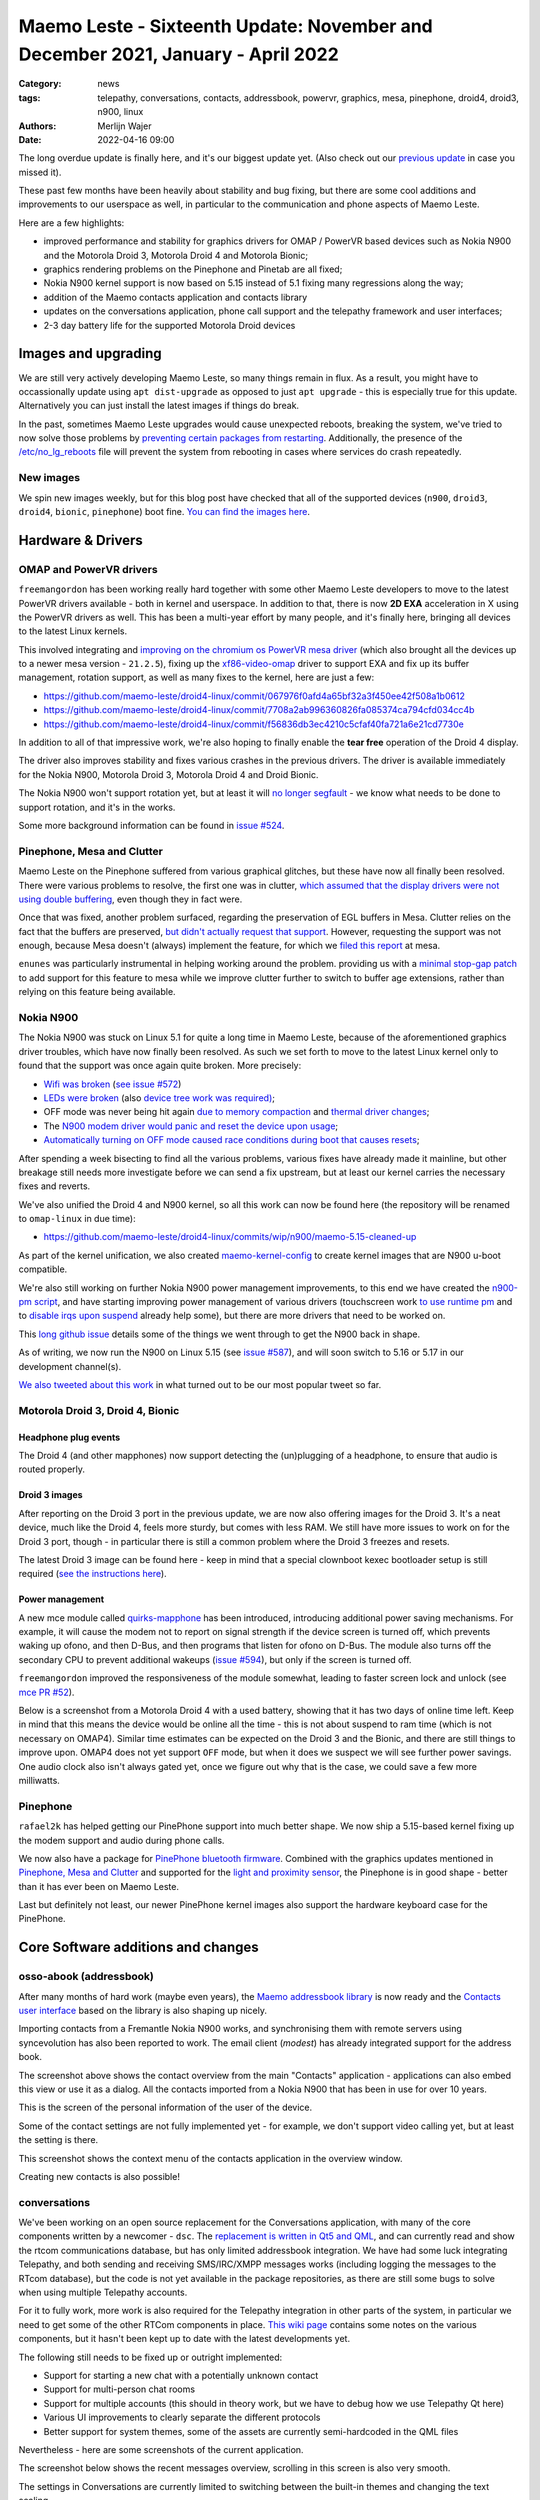 Maemo Leste - Sixteenth Update: November and December 2021, January - April 2022
################################################################################

:Category: news
:tags: telepathy, conversations, contacts, addressbook, powervr, graphics, mesa,
       pinephone, droid4, droid3, n900, linux
:authors: Merlijn Wajer
:date: 2022-04-16 09:00

The long overdue update is finally here, and it's our biggest update yet.
(Also check out our `previous update  <{filename}/maemo-leste-update-october-2021.rst>`_ in case you missed it).

These past few months have been heavily about stability and bug fixing, but
there are some cool additions and improvements to our userspace as well, in
particular to the communication and phone aspects of Maemo Leste.

Here are a few highlights:

* improved performance and stability for graphics drivers for OMAP / PowerVR based devices such as Nokia
  N900 and the Motorola Droid 3, Motorola Droid 4 and Motorola Bionic;
* graphics rendering problems on the Pinephone and Pinetab are all fixed;
* Nokia N900 kernel support is now based on 5.15 instead of 5.1 fixing many
  regressions along the way;
* addition of the Maemo contacts application and contacts library
* updates on the conversations application, phone call support and the
  telepathy framework and user interfaces;
* 2-3 day battery life for the supported Motorola Droid devices

Images and upgrading
====================

We are still very actively developing Maemo Leste, so many things remain in
flux. As a result, you might have to occassionally update using ``apt
dist-upgrade`` as opposed to just ``apt upgrade`` - this is especially true for
this update. Alternatively you can just install the latest images if things do
break.

In the past, sometimes Maemo Leste upgrades would cause unexpected reboots,
breaking the system, we've tried to now solve those problems by `preventing
certain packages from restarting
<https://github.com/maemo-leste/leste-config/blob/master/leste-config-common/usr/sbin/policy-rc.d.leste>`_.
Additionally, the presence of the `/etc/no_lg_reboots
<https://github.com/maemo-leste/leste-config/blob/master/leste-config-common/etc/no_lg_reboots.leste>`_
file will prevent the system from rebooting in cases where services do crash
repeatedly.

New images
----------

We spin new images weekly, but for this blog post have checked that all of the
supported devices (``n900``, ``droid3``, ``droid4``, ``bionic``, ``pinephone``)
boot fine. `You can find the images here <https://maedevu.maemo.org/images/>`_.


Hardware & Drivers
==================

OMAP and PowerVR drivers
------------------------

``freemangordon`` has been working really hard together with some other Maemo
Leste developers to move to the latest PowerVR drivers available - both in
kernel and userspace. In addition to that, there is now **2D EXA** acceleration
in X using the PowerVR drivers as well. This has been a multi-year effort by
many people, and it's finally here, bringing all devices to the latest Linux
kernels.

This involved integrating and `improving on the chromium os PowerVR mesa driver
<https://github.com/maemo-leste-upstream-forks/mesa/commits/maemo/beowulf>`_
(which also brought all the devices up to a newer mesa version - ``21.2.5``),
fixing up the `xf86-video-omap
<https://github.com/maemo-leste/xf86-video-omap/commits/master>`_ driver to
support EXA and fix up its buffer management, rotation support, as well as many
fixes to the kernel, here are just a few:

* https://github.com/maemo-leste/droid4-linux/commit/067976f0afd4a65bf32a3f450ee42f508a1b0612
* https://github.com/maemo-leste/droid4-linux/commit/7708a2ab996360826fa085374ca794cfd034cc4b
* https://github.com/maemo-leste/droid4-linux/commit/f56836db3ec4210c5cfaf40fa721a6e21cd7730e

In addition to all of that impressive work, we're also hoping to finally enable
the **tear free** operation of the Droid 4 display.

The driver also improves stability and fixes various crashes in the previous
drivers. The driver is available immediately for the Nokia N900, Motorola
Droid 3, Motorola Droid 4 and Droid Bionic.

The Nokia N900 won't support rotation yet, but at least it will `no longer
segfault <https://github.com/maemo-leste/bugtracker/issues/578>`_ - we know what
needs to be done to support rotation, and it's in the works.

Some more background information can be found in `issue #524
<https://github.com/maemo-leste/bugtracker/issues/524>`_.

Pinephone, Mesa and Clutter
---------------------------

Maemo Leste on the Pinephone suffered from various graphical glitches, but these
have now all finally been resolved. There were various problems to resolve, the
first one was in clutter, `which assumed that the display drivers were not using
double buffering
<https://github.com/maemo-leste-upstream-forks/clutter-0.8/commit/13903d341009266d0bfa19806e74625a16ab552a>`_,
even though they in fact were.

Once that was fixed, another problem surfaced, regarding the preservation of
EGL buffers in Mesa. Clutter relies on the fact that the buffers are preserved,
`but didn't actually request that support
<https://github.com/maemo-leste-upstream-forks/clutter-0.8/commit/6f753308446ff833d8c2713357cdc97d94dcb15b>`_.
However, requesting the support was not enough, because Mesa doesn't (always)
implement the feature, for which we `filed this report
<https://gitlab.freedesktop.org/mesa/mesa/-/issues/5800>`_ at mesa.

``enunes`` was particularly instrumental in helping working around the problem.
providing us with a `minimal stop-gap patch
<https://github.com/maemo-leste-upstream-forks/mesa/commit/dde856128e67b0d3760cd3b8fa95c4c1463168bd>`_
to add support for this feature to mesa while we improve clutter further to
switch to buffer age extensions, rather than relying on this feature being
available.

Nokia N900
----------

The Nokia N900 was stuck on Linux 5.1 for quite a long time in Maemo Leste,
because of the aforementioned graphics driver troubles, which have now finally
been resolved. As such we set forth to move to the latest Linux kernel only to
found that the support was once again quite broken. More precisely:

* `Wifi was broken <https://github.com/maemo-leste/droid4-linux/commit/fa7c9a0d1cecf00579b7388f64393ea26c9433d5>`_
  (`see issue #572 <https://github.com/maemo-leste/bugtracker/issues/572>`_)

* `LEDs were broken
  <https://github.com/maemo-leste/droid4-linux/commit/4f9a153a44cb4a4d34e265e451da507b64e042cd>`_
  (also `device tree work was required)
  <https://github.com/maemo-leste/droid4-linux/commit/af2872bfcd6eb527b227b79fddbf6927952c9f86>`_;

* OFF mode was never being hit again `due to memory compaction <https://github.com/maemo-leste/droid4-linux/commit/b119ddd34750b1a9e2d66745912a2fe9479b85fe>`_
  and `thermal driver changes <https://github.com/maemo-leste/droid4-linux/commit/a42cb7d0afcde0d4c1dfdfbb6f5eb33597387481>`_;

* The `N900 modem driver would panic and reset the device upon usage <https://github.com/maemo-leste/droid4-linux/commit/2c7e4a1ac8ec1f908927793e893566aac3dcb9df>`_;

* `Automatically turning on OFF mode caused race conditions during boot that causes resets <https://github.com/maemo-leste/droid4-linux/commit/083a17e41a4a9b44ac37de26e5ac357289248e6b>`_;

After spending a week bisecting to find all the various problems, various
fixes have already made it mainline, but other breakage still needs more
investigate before we can send a fix upstream, but at least our kernel carries
the necessary fixes and reverts.

We've also unified the Droid 4 and N900 kernel, so all this work can now be
found here (the repository will be renamed to ``omap-linux`` in due time):

* https://github.com/maemo-leste/droid4-linux/commits/wip/n900/maemo-5.15-cleaned-up

As part of the kernel unification, we also created `maemo-kernel-config
<https://github.com/maemo-leste/maemo-kernel-config>`_ to create kernel images
that are N900 u-boot compatible.

We're also still working on further Nokia N900 power management improvements, to
this end we have created the `n900-pm script
<https://github.com/maemo-leste/n900-pm>`_, and have starting improving power
management of various drivers (touchscreen work `to use runtime pm
<https://github.com/maemo-leste/droid4-linux/commit/fbe57fb618ffefaed2526acfc3d53b8a8a6fcc79>`_
and to `disable irqs upon suspend
<https://github.com/maemo-leste/droid4-linux/commit/1fb2c44148536463875bb1d4bbb35c617d7b72e7>`_
already help some), but there are more drivers that need to be worked on.

This `long github issue <https://github.com/maemo-leste/bugtracker/issues/545>`_
details some of the things we went through to get the N900 back in shape.

As of writing, we now run the N900 on Linux 5.15 (see `issue #587
<https://github.com/maemo-leste/bugtracker/issues/587>`_), and will soon switch to 5.16
or 5.17 in our development channel(s).

`We also tweeted about this work
<https://twitter.com/maemoleste/status/1469852192848941058>`_ in what turned out
to be our most popular tweet so far.


Motorola Droid 3, Droid 4, Bionic
---------------------------------

Headphone plug events
~~~~~~~~~~~~~~~~~~~~~

The Droid 4 (and other mapphones) now support detecting the (un)plugging of a
headphone, to ensure that audio is routed properly.

Droid 3 images
~~~~~~~~~~~~~~

After reporting on the Droid 3 port in the previous update, we are now also
offering images for the Droid 3. It's a neat device, much like the Droid 4,
feels more sturdy, but comes with less RAM. We still have more issues to work on
for the Droid 3 port, though - in particular there is still a common problem
where the Droid 3 freezes and resets.

The latest Droid 3 image can be found here - keep in mind that a special
clownboot kexec bootloader setup is still required (`see the instructions here
<https://github.com/MerlijnWajer/bionic-clown-boot/tree/solana>`_).

Power management
~~~~~~~~~~~~~~~~

A new mce module called `quirks-mapphone
<https://github.com/maemo-leste/mce/commit/f25e8f20562a358d3df37c14e5d7b8639ec869c8>`_
has been introduced, introducing additional power saving mechanisms. For
example, it will cause the modem not to report on signal strength if the device
screen is turned off, which prevents waking up ofono, and then D-Bus, and then
programs that listen for ofono on D-Bus. The module also turns off the secondary
CPU to prevent additional wakeups (`issue #594
<https://github.com/maemo-leste/bugtracker/issues/594>`_), but only if the
screen is turned off.

``freemangordon`` improved the responsiveness of the module somewhat, leading to
faster screen lock and unlock (see `mce PR #52
<https://github.com/maemo-leste/mce/pull/52/files>`_).

Below is a screenshot from a Motorola Droid 4 with a used battery, showing that
it has two days of online time left. Keep in mind that this means the device
would be online all the time - this is not about suspend to ram time (which is not
necessary on OMAP4). Similar time estimates can be expected on the Droid 3 and
the Bionic, and there are still things to improve upon. OMAP4 does not yet
support ``OFF`` mode, but when it does we suspect we will see further power
savings.  One audio clock also isn't always gated yet, once we figure out why
that is the case, we could save a few more milliwatts.

.. image:: /images/droid4-2days.png
  :height: 324px
  :width: 576px


Pinephone
---------

``rafael2k`` has helped getting our PinePhone support into much better shape. We
now ship a 5.15-based kernel fixing up the modem support and audio during phone
calls.

We now also have a package for `PinePhone bluetooth firmware
<https://github.com/maemo-leste/bugtracker/issues/327>`_. Combined with the
graphics updates mentioned in `Pinephone, Mesa and Clutter`_ and supported for
the `light and proximity sensor
<https://github.com/maemo-leste/pine64-kernel/pull/2>`_, the Pinephone is in
good shape - better than it has ever been on Maemo Leste.

Last but definitely not least, our newer PinePhone kernel images also support
the hardware keyboard case for the PinePhone.


Core Software additions and changes
===================================

osso-abook (addressbook)
------------------------

After many months of hard work (maybe even years),
the `Maemo addressbook library <https://github.com/maemo-leste/osso-abook/>`_ is now
ready and the `Contacts user interface
<https://github.com/maemo-leste/osso-addressbook>`_ based on the library is also
shaping up nicely.

Importing contacts from a Fremantle Nokia N900 works, and synchronising them
with remote servers using syncevolution has also been reported to work. The
email client (`modest`) has already integrated support for the address book.


.. image:: /images/contacts.png
  :height: 324px
  :width: 576px

The screenshot above shows the contact overview from the main "Contacts"
application - applications can also embed this view or use it as a dialog. All
the contacts imported from a Nokia N900 that has been in use for over 10 years.

.. image:: /images/contacts-myinformation.png
  :height: 324px
  :width: 576px

This is the screen of the personal information of the user of the device.

.. image:: /images/contacts-settings.png
  :height: 324px
  :width: 576px

Some of the contact settings are not fully implemented yet - for example, we
don't support video calling yet, but at least the setting is there.

.. image:: /images/contacts-options.png
  :height: 324px
  :width: 576px

This screenshot shows the context menu of the contacts application in the
overview window.

.. image:: /images/contacts-newcontact.png
  :height: 324px
  :width: 576px

Creating new contacts is also possible!

conversations
-------------

We've been working on an open source replacement for the Conversations
application, with many of the core components written by a newcomer - ``dsc``.
The `replacement is written in Qt5 and QML
<https://github.com/maemo-leste/conversations>`_, and can currently read and
show the rtcom communications database, but has only limited addressbook
integration. We have had some luck integrating Telepathy, and both sending and
receiving SMS/IRC/XMPP messages works (including logging the messages to the
RTcom database), but the code is not yet available in the package repositories,
as there are still some bugs to solve when using multiple Telepathy accounts.

For it to fully work, more work is also required for the Telepathy integration
in other parts of the system, in particular we need to get some of the other
RTCom components in place. `This wiki page
<https://leste.maemo.org/User:Wizzup/Telepathy>`_ contains some notes on the
various components, but it hasn't been kept up to date with the latest
developments yet.

The following still needs to be fixed up or outright implemented:

* Support for starting a new chat with a potentially unknown contact
* Support for multi-person chat rooms
* Support for multiple accounts (this should in theory work, but we have to
  debug how we use Telepathy Qt here)
* Various UI improvements to clearly separate the different protocols
* Better support for system themes, some of the assets are currently
  semi-hardcoded in the QML files

Nevertheless - here are some screenshots of the current application.

The screenshot below shows the recent messages overview, scrolling in this
screen is also very smooth.

.. image:: /images/conversations-overview.png
  :height: 324px
  :width: 576px

The settings in Conversations are currently limited to switching between the
built-in themes and changing the text scaling.

.. image:: /images/conversations-settings.png
  :height: 324px
  :width: 576px

The chat view of a specific conversation typically looks something like this

.. image:: /images/conversations-dapsi-message-view-landscape.png
  :height: 324px
  :width: 576px

and it works in portrait mode, too!

.. image:: /images/conversations-dapsi-message-view.png
  :width: 324px
  :height: 576px


.. .. image:: /images/conversations-dapsi-message-view-irssitheme.png
..   :width: 324px
..   :height: 576px

And of course, we just have to show off the irssi theme...

.. image:: /images/conversations-dapsi-message-view-irssitheme-landscape.png
  :height: 324px
  :width: 576px



rtcom-accounts-ui
-----------------

The user interface to configure communication accounts is ``rtcom-accounts-ui``,
which ``freemangordon`` has also been working on. Currently there is already a
control panel plugin, which allows configuring a XMPP account. We will be
integrating this into conversations Telepathy support, at which point we should
soon have working communications for many protocols. At that point, we'll add
more plugins for ``rtcom-accounts-ui`` to support more protocols.

The last piece of this work will be getting ``rtcom-presence-ui`` into shape,
which adds presence and also (we believe) managing the online status of the
Telepathy accounts of the user.

These screenshots show the control panel applet in action (and no, we didn't forget
to remove the email address or name):

.. image:: /images/rtcom-accounts-list.png
  :height: 324px
  :width: 576px

.. image:: /images/rtcom-account-edit.png
  :height: 324px
  :width: 576px

.. image:: /images/rtcom-account-advanced.png
  :height: 324px
  :width: 576px


The relevant repositories are here:

* https://github.com/maemo-leste/libaccounts
* https://github.com/maemo-leste/rtcom-accounts-ui
* https://github.com/maemo-leste/rtcom-accounts-plugin-gtalk
* https://github.com/maemo-leste/rtcom-accounts-ui-client

sphone
------

The sphone dialer application has gained basic support for the Maemo address
book, and it can also write text and call events to the RTCom database. This
means that all incoming messages and calls are being logged (that's a good
thing) -- in the future other applications (like conversations) will likely deal
with the logging of incoming messages, though.

.. image:: /images/sphone-contacts.png
  :height: 324px
  :width: 576px


charging-mode
-------------

Our latest images (and also upgraded devices) now ship with a feature called
"charge mode", which will boot to a special charging-only mode when the phone
starts with a usb cable providing power. This was created (based on existing
software) by ``uvos``, and here is a video he made to show off the work:

.. raw:: html

    <video controls height="480px" width="720px">
    <source src="images/charge-mode.webm" type="video/webm">
    </video>


Virtual keyboard
----------------

The virtual keyboard has a mode where it only shows special keys - this had
silently been broken but has since been fixed.

maemo-launcher
--------------

maemo-launcher has seen some fixes with regards to resolving symlinks that are
multiple levels deep, see `issue #484 <https://github.com/maemo-leste/bugtracker/issues/484>`_.
This helps selecting alternative default terminal applications.

hildon-desktop
--------------

``uvos`` fixed a particularly interesting bug in hildon-desktop where scrolling
the applications would immediately stop scrolling when the touch event ended
(i.e. the user stopped touching the touch screen), this was ultimately related
to a time overflow, and since ``Fri May 15 02:09:25 2015 UTC`` the scroll
events were no longer smooth. See `PR 17
<https://github.com/maemo-leste/hildon-desktop/pull/17>`_ for more details.

hildon-desktop also now `quotes commands send to the terminal emulator
<https://github.com/maemo-leste/hildon-desktop/pull/18>`_, ensuring that the
commands get through correctly.

libhildondesktop will now also (re)load applications and widget applets upon
install, `fixed in this commit
<https://github.com/maemo-leste/libhildondesktop/commit/b672af1a60fadbf0453befb908ebf4fc74312b8d>`_,
for some more information, one can also check out `issue 459
<https://github.com/maemo-leste/bugtracker/issues/459>`_.

GTK 3 and higher applications now render properly in fullscreen mode, see
this `libmatchbox PR #8 <https://github.com/maemo-leste/libmatchbox2/pull/8>`_.


Volume applet
-------------

It is now possible to change the volume of the headphones or speakers (depending
on what is active) using the volume buttons. `maemo-statusmenu-volume pull
request #1 <https://github.com/maemo-leste/maemo-statusmenu-volume/pull/1>`_ and
the follow up `pull request #2
<https://github.com/maemo-leste/maemo-statusmenu-volume/pull/2>`_ made this
possible.

.. image:: /images/volume-applet.png
  :height: 324px
  :width: 576px



Additional Software changes
===========================


ofono
-----

The ofono version for all our supported devices has been updated to a more recent
release - ofono 1.34. We've additionally also merged in some more patches for
better pinephone support (see `issue #597
<https://github.com/maemo-leste/bugtracker/issues/597>`_ and `issue #598
<https://github.com/maemo-leste/bugtracker/issues/598>`_)

Having all devices on the same ofono package also helps with maintainability!

gtk2
----

Our Gtk2 sliders weren't as repsonsive to touch input as they should be, due to
some Maemo patches that were missing. This is now fixed, see `issue #582
<https://github.com/maemo-leste/bugtracker/issues/582>`_ for more info.


.. libicd-network-wpasupplicant
.. ----------------------------
.. 
.. * libicd-network-wpasupplicant segfault fix when net->type NULL

Themes on images
----------------

At some point, loading themes was broken on our 32bit image builds (`see issue
#599 <https://github.com/maemo-leste/bugtracker/issues/599>`_ for what that
looks like), but this has since been fixed. The problem turned out to be a
problem in QEMU where `readdir()` would fail for a 32 bit guest on a 64 host. We
worked around this problem by adding an additional image building machine that
is 32 bit.


Pulseaudio configuration
------------------------

We have improved the pulseaudio setup on the devices, in particular:

* We now set the correct default audio sink on the Pinephone
* All devices should now automatically switch upon headphone plug or unplug
  events, using the switch on port module
* We have added the ability to add arbitrary other config files in
  the ``/etc/pulse/leste.pa.d`` directory.


System log (rsyslog) configuration changes
------------------------------------------

The latest ``leste-config`` separates out the logging so that it is easier to
track down problems by reviewing the logs. Some daemons got their own log files
in ``/var/log/maemo``, like ``icd2``, ``mce``, ``ofono``, ``dsme``, and so on.
See `issue #588 for some more details <https://github.com/maemo-leste/bugtracker/issues/588>`_.

Debugfs entries in fstab
------------------------

Upon installation of the ``leste-config`` package, the install scripts will
check if ``debugfs`` is present in ``/etc/fstab``, and if not, it will add a
line to mount it. This will not remain the case forever (as it can potentially
lead to more security issues), but various kernel power management tweaks are
only available through ``debugfs``, so for now we have to keep it mounted.


Default DNS server if none is provided
--------------------------------------

In some rare cases where a network does not provide a DNS server over DHCP,
devices running Maemo Leste would not be able to resolve any addresses over DNS,
as no server was available.

We have decided to default to `9.9.9.9` (aka "Quad9") if nothing else is
available. In the future we might replace this by just running a recursive DNS
resolver on the device itself. See `this commit on libicd-network-ipv4
<https://github.com/maemo-leste/libicd-network-ipv4/commit/49afd837bf5a7764c0cc59854aad2b01175088a4>`_
for some more information. **We also very much welcome feedback** regarding
alternative or better default DNS servers - we have simply tried to make a
decision based on privacy and availability.


libsdl1 environment variables and enabling GLESv1 in mesa
---------------------------------------------------------

For some reason, Debian no longer enabled OpenGLES 1.0 in the Mesa builds. We
have changed that in our Mesa build, once again enabling GLESv1. 

Additionally, we have added some enviroment variables that make SDL prefer EGL
over GLX, as that is generally better supported on our devices.

CSSU Features Configuration Editor
----------------------------------

We have ported the `CSSU features program
<http://wiki.maemo.org/CSSU_Features_Configuration_Editor>`_ from Maemo
Fremantle's CSSU.  This tools allows customising various parts of hildon-desktop
and animations in the environment in general. The port is still work in
progress, as some of the original user interface design files seemingly were not
included in the source package (and yes there is a small menu key `Main` in the
top right that shouldn't be there :-)).

The port is somewhat noteworthy since it's a Python Qt5 package using hildon
specific features.

.. image:: /images/cssufeatures.png
  :height: 324px
  :width: 576px


Community and supporting software updates
=========================================


Keyring and Jenkins updates
---------------------------

Our key for the "extras" repository silently expired (not the first time), but
now we had an easier way to providing updates, by just updating our keyring
package. We have also upgraded our Jenkins instance to the latest version(s),
and are working on adding a Honeycomb LX2 machine for fast ARM package builds.

Mediawiki theme
---------------

IRC user ``ashley`` contributed a forward-port of the old Maemo mediawiki theme
as a selectable theme on our wiki, `and you can preview it here
<https://leste.maemo.org/index.php?title=Tor&useskin=maemo>`_. If you like the
theme, you can make it the default from the preferences in mediawiki. See `issue
#590 <https://github.com/maemo-leste/bugtracker/issues/590>`_ for some more
information.


What's next
===========

Getting Telepathy support for conversations fully worked out together with the
RTCom applications will be an amazing thing for our mobile operating system.
Once that is working well, we can start adding support for more protocols (we're
working on a Telepathy signal plugin using signald), and perhaps also fix up
telepathy-hazy, which allows running many Pidgin (libpurple) protocols inside
Telepathy.

From a stability standpoint, there are some bugs to be investigated still, in
particular for the ofono support of the Droid series that we support. There are
also some things to improve further for 2D/3D support, but it's looking much
better than before.

This year we also hope to switch to the new Devuan chimaera (Debian bullseye)
release, further modernising our codebase and building on top of the latest and
greatest that the free software community has to offer.

Finally, we're slowly but surely getting all our of userland in place, while
still heavily working on device support for the devices we support. Once
userland is more or less complete, it will probably get much easier to port
Maemo Leste to other (potentially newer) devices, so look forward to that too.


Interested?
===========

If you have questions, are interested in specifics or helping out, or wish to
have a specific package ported, please see our bugtracker.

**We have several Nokia N900 and Motorola Droid 3, Droid 4 and Bionic units
available for interested developers**, so if you are interested in helping out
but have trouble acquiring a device, let us know.

Please also join our `mailing list
<https://mailinglists.dyne.org/cgi-bin/mailman/listinfo/maemo-leste>`_ to stay
up to date, ask questions and/or help out. Another great way to get in touch is
to join the `IRC channel <https://leste.maemo.org/IRC_channel>`_.

If you like our work and want to see it continue, join us!
